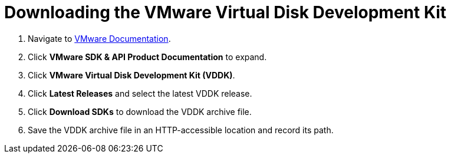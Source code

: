 // Module included in the following assemblies:
//
// assembly_Preparing_1_1_the_environment_for_migration.doc
[id="Downloading_vddk_for_{context}"]
= Downloading the VMware Virtual Disk Development Kit

. Navigate to link:https://www.vmware.com/support/pubs/[VMware Documentation].
. Click *VMware SDK & API Product Documentation* to expand.
. Click *VMware Virtual Disk Development Kit (VDDK)*.
. Click *Latest Releases* and select the latest VDDK release.
. Click *Download SDKs* to download the VDDK archive file.
. Save the VDDK archive file in an HTTP-accessible location and record its path.
